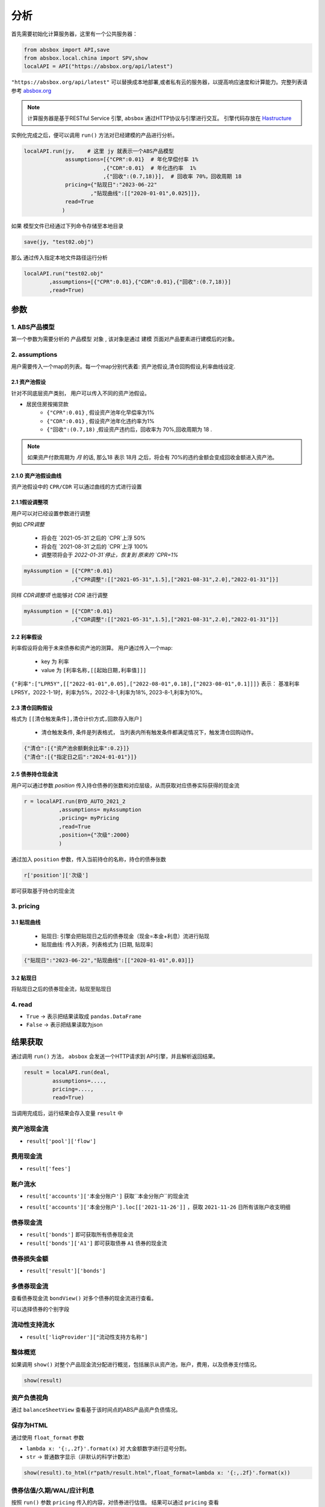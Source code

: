 分析
*****

首先需要初始化计算服务器，这里有一个公共服务器：

.. code-block:: python

   from absbox import API,save
   from absbox.local.china import SPV,show
   localAPI = API("https://absbox.org/api/latest")


``"https://absbox.org/api/latest"`` 可以替换成本地部署,或者私有云的服务器，以提高响应速度和计算能力。完整列表请参考 `absbox.org <https://absbox.org>`_

.. note::
   计算服务器是基于RESTful Service 引擎, ``absbox`` 通过HTTP协议与引擎进行交互。
   引擎代码存放在 `Hastructure <https://github.com/yellowbean/Hastructure>`_


实例化完成之后，便可以调用 ``run()`` 方法对已经建模的产品进行分析。

.. code-block:: python

  localAPI.run(jy,    # 这里 jy 就表示一个ABS产品模型
               assumptions=[{"CPR":0.01}  # 年化早偿付率 1%
                           ,{"CDR":0.01}  # 年化违约率  1%
                           ,{"回收":(0.7,18)}],  # 回收率 70%，回收周期 18
               pricing={"贴现日":"2023-06-22"
                       ,"贴现曲线":[["2020-01-01",0.025]]},
               read=True
              )


如果 模型文件已经通过下列命令存储至本地目录

.. code-block:: python

    save(jy, "test02.obj")

那么 通过传入指定本地文件路径运行分析

.. code-block:: python

    localAPI.run("test02.obj"
            ,assumptions=[{"CPR":0.01},{"CDR":0.01},{"回收":(0.7,18)}]
            ,read=True)

参数
=======
1. ABS产品模型
------------
第一个参数为需要分析的 ``产品模型`` 对象 , 该对象是通过 建模 页面对产品要素进行建模后的对象。

2. assumptions
--------
用户需要传入一个map的列表。每一个map分别代表着: 资产池假设,清仓回购假设,利率曲线设定.

2.1 资产池假设
^^^^^^^^^^^^^^^^^
针对不同底层资产类别， 用户可以传入不同的资产池假设。

* 居民住房按揭贷款
   * ``{"CPR":0.01}`` , 假设资产池年化早偿率为1%
   * ``{"CDR":0.01}`` , 假设资产池年化违约率为1%
   * ``{"回收":(0.7,18)`` ,假设资产违约后，回收率为 70%,回收周期为 18 .

.. note::
    如果资产付款周期为 *月* 的话, 那么18 表示 18月 之后，将会有 70%的违约金额会变成回收金额进入资产池。

2.1.0 资产池假设曲线
^^^^^^^^^^^^^^^^^^

资产池假设中的 ``CPR/CDR`` 可以通过曲线的方式进行设置 

.. code-block:: python
   :emphasize-lines: 8
   
    mypool = {'清单':[
              ["按揭贷款"
               ,{"放款金额":1000,"放款利率":["固定",0.01],"初始期限":12
                ,"频率":"每月","类型":"等额本息","放款日":"2021-02-01"}
                ,{"当前余额":600 ,"当前利率":0.03,"剩余期限":8,"状态":"正常"}]],
              '封包日':"2021-04-04"}
    
    myAssump = [{"CDR":[0.01,0.0]},{"CPR":[0.01,]}]
    
    p = localAPI.runPool(mypool,assumptions=myAssump)


2.1.1假设调整项
^^^^^^^^^^^^^^^

用户可以对已经设置参数进行调整 

例如 `CPR调整`

  * 将会在 `2021-05-31`之后的 `CPR`上浮 50%
  * 将会在 `2021-08-31`之后的 `CPR`上浮 100%
  * 调整项将会于 `2022-01-31`停止，恢复到 原来的 `CPR=1%`

.. code-block:: python

    myAssumption = [{"CPR":0.01}
                   ,{"CPR调整":[["2021-05-31",1.5],["2021-08-31",2.0],"2022-01-31"]}]

同样 `CDR调整项` 也能够对 `CDR` 进行调整

.. code-block:: python

    myAssumption = [{"CDR":0.01}
                   ,{"CDR调整":[["2021-05-31",1.5],["2021-08-31",2.0],"2022-01-31"]}]



2.2 利率假设
^^^^^^^^^^^^^

利率假设将会用于未来债券和资产池的测算。 用户通过传入一个map:

  * key 为 ``利率``
  * value 为 ``[利率名称,[[起始日期,利率值]]]``

``{"利率":["LPR5Y",[["2022-01-01",0.05],["2022-08-01",0.18],["2023-08-01",0.1]]]}``
表示： 基准利率LPR5Y，2022-1-1时，利率为5%，2022-8-1,利率为18%, 2023-8-1,利率为10%。

2.3 清仓回购假设
^^^^^^^^^^^^^^^
格式为 ``[[清仓触发条件],清仓计价方式,回款存入账户]``

  * ``清仓触发条件``, 条件是列表格式， 当列表内所有触发条件都满足情况下，触发清仓回购动作。

.. code-block:: python

   {"清仓":[{"资产池余额剩余比率":0.2}]}
   {"清仓":[{"指定日之后":"2024-01-01"}]}

2.5 债券持仓现金流
^^^^^^^^^^^^^^^^

用户可以通过参数 `position` 传入持仓债券的张数和对应层级，从而获取对应债券实际获得的现金流

.. code-block:: python

  r = localAPI.run(BYD_AUTO_2021_2
             ,assumptions= myAssumption
             ,pricing= myPricing
             ,read=True
             ,position={"次级":2000}
             )

通过加入 ``position`` 参数，传入当前持仓的名称，持仓的债券张数

.. code-block:: python

  r['position']['次级']

即可获取基于持仓的现金流

.. image:: img/position_bond_flow.png
  :width: 500
  :alt: 持仓现金流


3. pricing
-----------

3.1 贴现曲线
^^^^^^^^^^

  * 贴现日:  引擎会把贴现日之后的债券现金（现金=本金+利息）流进行贴现
  * 贴现曲线:  传入列表，列表格式为 [``日期``, ``贴现率``]

.. code-block:: python

  {"贴现日":"2023-06-22","贴现曲线":[["2020-01-01",0.03]]}

3.2 贴现日
^^^^^^^^^

将贴现日之后的债券现金流，贴现至贴现日

4. read
---------
* ``True`` -> 表示把结果读取成 ``pandas.DataFrame``
* ``False`` -> 表示把结果读取为json

结果获取
=========
通过调用 ``run()`` 方法， ``absbox`` 会发送一个HTTP请求到 API引擎，并且解析返回结果。

.. code-block:: python

    result = localAPI.run(deal,
             assumptions=....,
             pricing=....,
             read=True)

当调用完成后，运行结果会存入变量 ``result`` 中

资产池现金流
---------------

* ``result['pool']['flow']``

.. image:: img/pool_flow.png
  :width: 400
  :alt: 资产池现金流

费用现金流
-----------

* ``result['fees']``

.. image:: img/fee_flow2.png
  :width: 400
  :alt: 费用

账户流水
--------

* ``result['accounts']['本金分账户']`` 获取``本金分账户``的现金流

.. image:: img/acc_flow.png
  :width: 400
  :alt: 账户

* ``result['accounts']['本金分账户'].loc[['2021-11-26']]`` ，获取 ``2021-11-26`` 日所有该账户收支明细

.. image:: img/acc_day.png
  :width: 400
  :alt: 账户2

债券现金流
-----------

* ``result['bonds']`` 即可获取所有债券现金流
* ``result['bonds']['A1']`` 即可获取债券 ``A1`` 债券的现金流

.. image:: img/bond_flow.png
  :width: 400
  :alt: 债券现金流

债券损失金额
-----------

* ``result['result']['bonds']`` 

.. image:: img/bond-defaults.png
  :width: 300
  :alt: 债券违约




多债券现金流
------------

查看债券现金流 ``bondView()`` 对多个债券的现金流进行查看。

.. image:: img/multi-bond-view.png 
  :width: 450
  :alt: 多债券现金流
   
可以选择债券的个别字段

.. image:: img/multi-bond-view2.png 
  :width: 450
  :alt: 多债券现金流


流动性支持流水
-------------

* ``result['liqProvider']["流动性支持方名称"]`` 


整体概览
--------
如果调用 ``show()`` 对整个产品现金流分配进行概览，包括展示从资产池，账户，费用，以及债券支付情况。

.. code-block:: python

  show(result)

  
资产负债视角
-----------

通过 ``balanceSheetView`` 查看基于该时间点的ABS产品资产负债情况。

.. image:: img/bs_view_default.png 
  :width: 450
  :alt: BS

保存为HTML
--------

通过使用 ``float_format`` 参数

* ``lambda x: '{:,.2f}'.format(x)`` 对 大金额数字进行逗号分割。
* ``str`` -> 普通数字显示（非默认的科学计数法）

.. code-block:: python

    show(result).to_html(r"path/result.html",float_format=lambda x: '{:,.2f}'.format(x))


债券估值/久期/WAL/应计利息
-------------------------

按照 ``run()`` 参数 ``pricing`` 传入的内容，对债券进行估值。
结果可以通过 ``pricing`` 查看

.. code-block:: python

  result['pricing']


.. image:: img/pricing.png
  :width: 400
  :alt: 估值


债券 静态利差
-------------------------

.. code-block:: python

  result = localAPI.run(test01,
           assumptions=None,
           pricing={"债券":{"A1":("2021-10-15",80)},"利率曲线":[["2020-01-01",0.03],["2024-01-01",0.03]]},
           read=True)
  result['pricing']


.. image:: img/z-spread.png
  :width: 150
  :alt: z-spread


内部收益率测算
--------------

支持基于 ``pyxirr`` 对 债券 的IRR进行计算. 需要传入的参数是初始投资时间和初始投资金额.

.. code-block:: python


  irr(result['bonds']['A1'],("2023-01-01",1000))


多情景分析 
============

用户可以通过设定多个情景，作为一个字典传入 `assumptions` 。提交运行后，引擎返回一个字典，key为场景名字，value为对应场景下的计算结果。

.. code-block:: python

    myAssumption = [{"CPR":0.0}
                    ,{"CDR":0.00}
                    ,{"停止":"2025-01-01"}
                    ,{"利率":["LPR5Y",[["2020-01-01",0.05],["2022-08-01",0.05],["2023-08-01",0.06]]]}
                  ]

    myAssumption2 = [{"CPR":0.0}
                    ,{"CDR":0.01}
                    ,{"停止":"2025-01-01"}
                    ,{"利率":["LPR5Y",[["2020-01-01",0.05],["2022-08-01",0.05],["2023-08-01",0.06]]]}
                  ]

    r = localAPI.run(test01 
                ,assumptions={"00":myAssumption,"01":myAssumption2}
                ,read=True)

    # 获取场景 ‘00’ 的结果 
    r["00"]

多情景的现金流对比 
----------------

用户可以通过 ``flow_by_scenario`` 查看多情景下的，特定现金流对比。 

.. code-block:: python 

  flow_by_scenario(rs,["pool","flow","利息"])
  flow_by_scenario(rs,["bonds","A1","利息"])

.. image:: img/flow_by_scenario.png 
  :width: 450
  :alt: fbs

计算相同日期的现金流
----------------

由于同一个日期可能存在两条现金流记录。因此需要传入一个处理函数：
  
  * 合计值 -> 针对 同一个期间内的现金，例如 ``本金/利息``。需要传入 -> 合计函数 
  * 最大值,最小值 -> 针对 同一个期间内的余额类，例如 ``余额`` 字段。需要传入 ->  最大/最小函数 
  
    * 合计函数: ``sum`` | ``pd.Series.sum``
    * 最小函数: ``min`` | ``pd.Series.min``
    * 合计函数: ``max`` | ``pd.Series.max`` 

.. code-block:: python 
  
  flow_by_scenario(rs,["accounts","account01","变动额"],aggFunc="sum")
  flow_by_scenario(rs,["pool","flow","余额"],aggFunc="max")
  flow_by_scenario(rs,["bonds","A1","利息"],aggFunc=pd.Series.sum)


标记字段的场景名称
-----------------
参数 ``annotation`` 表示是否在场景名称后 加入 字段名称 。

.. code-block:: python 

  flow_by_scenario(rs,["bonds","A1","利息"],annotation=False)
   
.. image:: img/flow_by_scenario2.png
  :width: 450
  :alt: fbs2

资产明细级别风险参数设置
======================

如果存在底层清单, 用户可以对资产池内所有的资产进行分组,然后每个组使用特定的风险参数.

如下面示例, 构造两个风险参数组 ``Asset01Assump`` ``Asset02Assump``.
然后,在下面 ``([0],Asset01Assump)``,表示 风险参数 ``Asset01Assump`` 将会作用于 下标为 0 的资产.
同理,如果需要将这个风险参数作用于多个资产,则可以增加下标 ``([0,1,2,5],Asset01Assump)``  将会作用于下标0,1,2,5的资产.


.. code-block:: python 

    Asset01Assump = [{"CPR":0.1}
                    ,{"回收":(0.5,1)}
                    ,{"CDR":0.0}]
    
    Asset02Assump = [{"CPR":0.1}
                    ,{"回收":(0.5,1)}
                    ,{"CDR":0.01}]
    
    
    myAssumption = ["明细",
                    ,[([0],Asset01Assump),([1],Asset02Assump)]
                    ,[{"利率":["LPR5Y",[["2022-01-01",0.05]]]}]]
    
    
    r = localAPI.run(test01
                 ,assumptions=myAssumption             
                 ,read=True)
    

单独资产池现金流计算
====================

用户可以构造单独的资产池进行现金流测算,并伴随施加一定的压力参数

.. code-block:: python 


    from absbox.local.china import SPV
    from absbox import API
    localAPI = API("http://localhost:8081")
    
    
    mypool = {'清单':[["按揭贷款"
            ,{"放款金额":120,"放款利率":["固定",0.045],"初始期限":30
              ,"频率":"每月","类型":"等额本息","放款日":"2021-02-01"}
              ,{"当前余额":120
              ,"当前利率":0.10
              ,"剩余期限":5
              ,"状态":"正常"}]],
             '封包日':"2021-04-04"}
    
    
    localAPI.runPool(mypool,assumptions=[])

